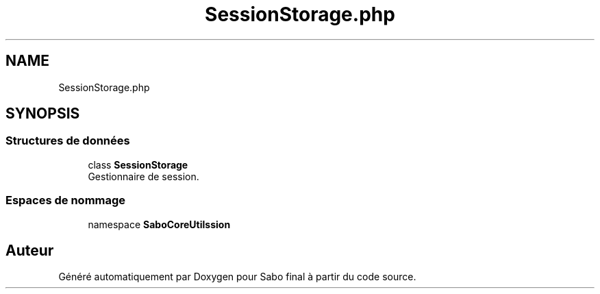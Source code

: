 .TH "SessionStorage.php" 3 "Mardi 23 Juillet 2024" "Version 1.1.1" "Sabo final" \" -*- nroff -*-
.ad l
.nh
.SH NAME
SessionStorage.php
.SH SYNOPSIS
.br
.PP
.SS "Structures de données"

.in +1c
.ti -1c
.RI "class \fBSessionStorage\fP"
.br
.RI "Gestionnaire de session\&. "
.in -1c
.SS "Espaces de nommage"

.in +1c
.ti -1c
.RI "namespace \fBSaboCore\\Utils\\Session\fP"
.br
.in -1c
.SH "Auteur"
.PP 
Généré automatiquement par Doxygen pour Sabo final à partir du code source\&.
